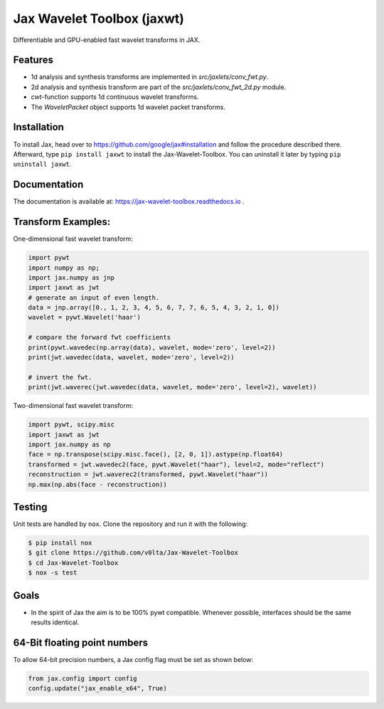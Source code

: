 ***************************
Jax Wavelet Toolbox (jaxwt)
***************************


.. image:: https://github.com/v0lta/Jax-Wavelet-Toolbox/actions/workflows/tests.yml/badge.svg 
    :target: https://github.com/v0lta/Jax-Wavelet-Toolbox/actions/workflows/tests.yml
    :alt: GitHub Actions

.. image:: https://readthedocs.org/projects/jax-wavelet-toolbox/badge/?version=latest
    :target: https://jax-wavelet-toolbox.readthedocs.io/en/latest/?badge=latest
    :alt: Documentation Status

.. image:: https://img.shields.io/pypi/pyversions/jaxwt
    :target: https://pypi.org/project/jaxwt/
    :alt: PyPI Versions

.. image:: https://img.shields.io/pypi/v/jaxwt
    :target: https://pypi.org/project/jaxwt/
    :alt: PyPI - Project

.. image:: https://img.shields.io/pypi/l/jaxwt
    :target: https://github.com/v0lta/Jax-Wavelet-Toolbox/blob/master/LICENSE
    :alt: PyPI - License

.. image:: https://img.shields.io/badge/code%20style-black-000000.svg
    :target: https://github.com/psf/black
    :alt: Black code style

.. image:: https://static.pepy.tech/personalized-badge/jaxwt?period=total&units=international_system&left_color=grey&right_color=orange&left_text=Downloads
    :target: https://pepy.tech/project/jaxwt
    :alt: PyPi - downloads


Differentiable and GPU-enabled fast wavelet transforms in JAX. 

Features
""""""""
- 1d analysis and synthesis transforms are implemented in `src/jaxlets/conv_fwt.py`.
- 2d analysis and synthesis transform are part of the `src/jaxlets/conv_fwt_2d.py` module.
- `cwt`-function supports 1d continuous wavelet transforms.
- The `WaveletPacket` object supports 1d wavelet packet transforms.

Installation
""""""""""""
To install Jax, head over to https://github.com/google/jax#installation and follow the procedure described there.
Afterward, type ``pip install jaxwt`` to install the Jax-Wavelet-Toolbox. You can uninstall it later by typing ``pip uninstall jaxwt``.

Documentation
"""""""""""""
The documentation is available at: https://jax-wavelet-toolbox.readthedocs.io .


Transform Examples:
"""""""""""""""""""

One-dimensional fast wavelet transform:

.. code-block:: python

  import pywt
  import numpy as np;
  import jax.numpy as jnp
  import jaxwt as jwt
  # generate an input of even length.
  data = jnp.array([0., 1, 2, 3, 4, 5, 6, 7, 7, 6, 5, 4, 3, 2, 1, 0])
  wavelet = pywt.Wavelet('haar')
  
  # compare the forward fwt coefficients
  print(pywt.wavedec(np.array(data), wavelet, mode='zero', level=2))
  print(jwt.wavedec(data, wavelet, mode='zero', level=2))
  
  # invert the fwt.
  print(jwt.waverec(jwt.wavedec(data, wavelet, mode='zero', level=2), wavelet))


Two-dimensional fast wavelet transform:

.. code-block:: python

  import pywt, scipy.misc
  import jaxwt as jwt
  import jax.numpy as np
  face = np.transpose(scipy.misc.face(), [2, 0, 1]).astype(np.float64)
  transformed = jwt.wavedec2(face, pywt.Wavelet("haar"), level=2, mode="reflect")
  reconstruction = jwt.waverec2(transformed, pywt.Wavelet("haar"))
  np.max(np.abs(face - reconstruction))



Testing
"""""""
Unit tests are handled by ``nox``. Clone the repository and run it with the following:

.. code-block:: sh

    $ pip install nox
    $ git clone https://github.com/v0lta/Jax-Wavelet-Toolbox
    $ cd Jax-Wavelet-Toolbox
    $ nox -s test

Goals
"""""
- In the spirit of Jax the aim is to be 100% pywt compatible. Whenever possible, interfaces should be the same
  results identical.


64-Bit floating point numbers
"""""""""""""""""""""""""""""
To allow 64-bit precision numbers, a Jax config flag must be set as shown below: 

.. code-block:: python

    from jax.config import config
    config.update("jax_enable_x64", True)